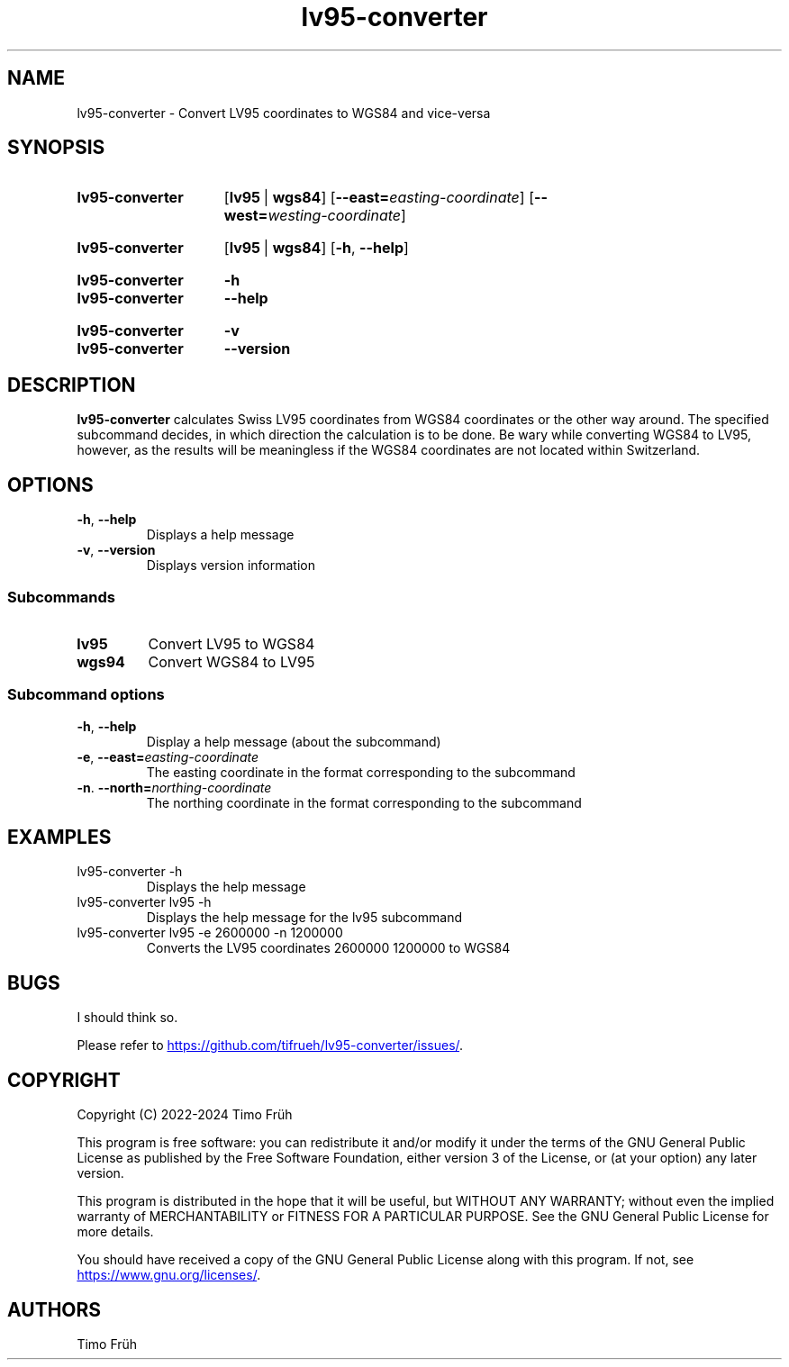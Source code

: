 .TH lv95-converter 1 2024-01-17 "lv95-converter v1.1.2"
.SH NAME
lv95-converter - Convert LV95 coordinates to WGS84 and vice-versa
.SH SYNOPSIS
.SY lv95-converter
.RB [ lv95\~ |\~ wgs84 ]
.RB [ \-\-east=\c
.IR easting-coordinate ]
.RB [ \-\-west=\c
.IR westing-coordinate ]
.YS
.
.
.SY lv95-converter
.RB [ lv95\~ |\~ wgs84 ]
.RB [ \-h ,\~ \-\-help ]
.YS
.
.
.SY lv95-converter
.B \-h
.
.SY lv95-converter
.B \-\-help
.YS
.
.
.SY lv95-converter
.B \-v
.
.SY lv95-converter
.B \-\-version
.YS
.SH DESCRIPTION
.B lv95-converter
calculates Swiss LV95 coordinates from WGS84 coordinates or the other way
around. The specified subcommand decides, in which direction the calculation is
to be done. Be wary while converting WGS84 to LV95, however, as the results
will be meaningless if the WGS84 coordinates are not located within
Switzerland.
.SH OPTIONS
.TP
.BR \-h ,\~ \-\-help
Displays a help message
.TP
.BR \-v ,\~ \-\-version
Displays version information
.SS Subcommands
.TP
.B lv95
Convert LV95 to WGS84
.TP
.B wgs94
Convert WGS84 to LV95
.SS Subcommand options
.TP
.BR \-h ,\~ \-\-help
Display a help message (about the subcommand)
.TP
.BR \-e ,\~ \-\-east=\c
.I easting-coordinate
The easting coordinate in the format corresponding to the subcommand
.TP
.BR \-n .\~ \-\-north=\c
.I northing-coordinate
The northing coordinate in the format corresponding to the subcommand
.SH EXAMPLES
.TP
.EX
lv95-converter -h
.EE
Displays the help message
.TP
.EX
lv95-converter lv95 -h
.EE
Displays the help message for the lv95 subcommand
.TP
.EX
lv95-converter lv95 -e 2600000 -n 1200000
.EE
Converts the LV95 coordinates 2600000 1200000 to WGS84
.SH BUGS
I should think so.
.LP
Please refer to
.UR https://\:github\:.com/\:tifrueh/\:lv95-converter/\:issues/
.UE .
.SH COPYRIGHT
Copyright (C) 2022-2024  Timo Früh
.LP
This program is free software: you can redistribute it and/or modify
it under the terms of the GNU General Public License as published by
the Free Software Foundation, either version 3 of the License, or
(at your option) any later version.
.LP
This program is distributed in the hope that it will be useful,
but WITHOUT ANY WARRANTY; without even the implied warranty of
MERCHANTABILITY or FITNESS FOR A PARTICULAR PURPOSE.  See the
GNU General Public License for more details.
.LP
You should have received a copy of the GNU General Public License
along with this program.  If not, see
.UR https://\:www\:.gnu\:.org/\:licenses/
.UE .
.SH AUTHORS
Timo Früh
